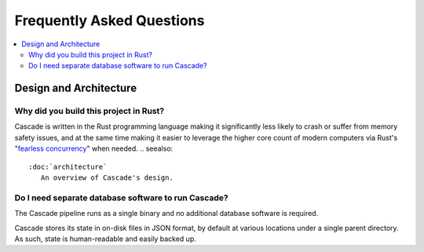 Frequently Asked Questions
==========================

.. contents::
   :local:

..
  Frequently asked questions should be questions that actually got asked.
  Formulate them as a question and an answer.
  Consider that the answer is best as a reference to another place in the documentation.


Design and Architecture
-----------------------


.. Old reference
.. _My project isn't building correctly:

Why did you build this project in Rust?
~~~~~~~~~~~~~~~~~~~~~~~~~~~~~~~~~~~~~~~

Cascade is written in the Rust programming language making it significantly
less likely to crash or suffer from memory safety issues, and at the same
time making it easier to leverage the higher core count of modern computers
via Rust's "`fearless concurrency
<https://doc.rust-lang.org/book/ch16-00-concurrency.html>`_" when needed.
.. seealso::

   :doc:`architecture`
      An overview of Cascade's design.


Do I need separate database software to run Cascade?
~~~~~~~~~~~~~~~~~~~~~~~~~~~~~~~~~~~~~~~~~~~~~~~~~~~~

The Cascade pipeline runs as a single binary and no additional database
software is required. 

Cascade stores its state in on-disk files in JSON format, by default at
various locations under a single parent directory. As such, state is
human-readable and easily backed up.

.. seealso::

   :doc:`architecture`
      An overview of Cascade's design.